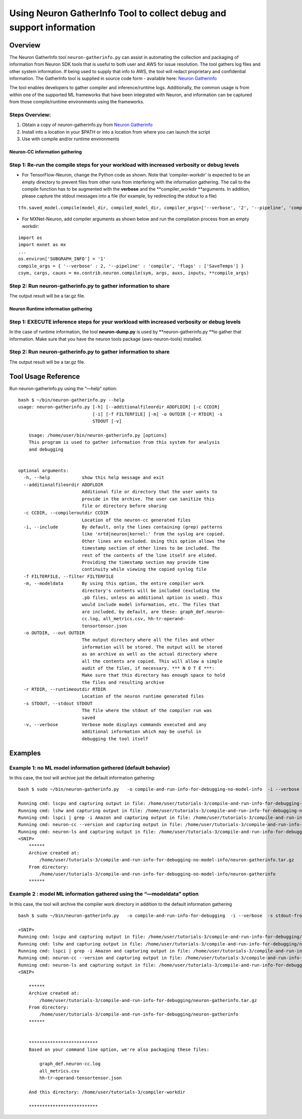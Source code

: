 .. _neuron_gatherinfo:

Using Neuron GatherInfo Tool to collect debug and support information
^^^^^^^^^^^^^^^^^^^^^^^^^^^^^^^^^^^^^^^^^^^^^^^^^^^^^^^^^^^^^^^^^^^^^

Overview
========

The Neuron GatherInfo tool ``neuron-gatherinfo.py`` can assist in
automating the collection and packaging of information from Neuron SDK
tools that is useful to both user and AWS for issue resolution. The tool
gathers log files and other system information. If being used to supply
that info to AWS, the tool will redact proprietary and confidential
information. The GatherInfo tool is supplied in source code form -
available here: `Neuron Gatherinfo <../../../../guide/neuron-tools/neuron-gatherinfo/>`__

The tool enables developers to gather compiler and inference/runtime
logs. Additionally, the common usage is from within one of the supported
ML frameworks that have been integrated with Neuron, and information can
be captured from those compile/runtime environments using the
frameworks.

Steps Overview:
~~~~~~~~~~~~~~~

1. Obtain a copy of neuron-gatherinfo.py from
   `Neuron Gatherinfo <../../../../guide/neuron-tools/neuron-gatherinfo/>`__
2. Install into a location in your $PATH or into a location from where
   you can launch the script
3. Use with compile and/or runtime environments

Neuron-CC information gathering
-------------------------------

Step 1: Re-run the compile steps for your workload with increased verbosity or debug levels
~~~~~~~~~~~~~~~~~~~~~~~~~~~~~~~~~~~~~~~~~~~~~~~~~~~~~~~~~~~~~~~~~~~~~~~~~~~~~~~~~~~~~~~~~~~

-  For TensorFlow-Neuron, change the Python code as shown. Note that
   ‘compiler-workdir’ is expected to be an empty directory to prevent
   files from other runs from interfering with the information
   gathering. The call to the compile function has to be augmented with
   the **verbose** and the \**compiler_workdir \**arguments. In
   addition, please capture the stdout messages into a file (for
   example, by redirecting the stdout to a file)

::

   tfn.saved_model.compile(model_dir, compiled_model_dir, compiler_args=['--verbose', '2', '--pipeline', 'compile',  'SaveTemps'], compiler_workdir='./compiler-workdir')

-  For MXNet-Neuron, add compiler arguments as shown below and run the
   compilation process from an empty workdir:

::

   import os
   import mxnet as mx
   ...
   os.environ['SUBGRAPH_INFO'] = '1'
   compile_args = { '--verbose' : 2, '--pipeline' : 'compile', 'flags' : ['SaveTemps'] }
   csym, cargs, cauxs = mx.contrib.neuron.compile(sym, args, auxs, inputs, **compile_args)

.. _step-2-run-neuron-gatherinfopy-to-gather-information-to-share:

Step 2: Run neuron-gatherinfo.py to gather information to share
~~~~~~~~~~~~~~~~~~~~~~~~~~~~~~~~~~~~~~~~~~~~~~~~~~~~~~~~~~~~~~~

The output result will be a tar.gz file.

Neuron Runtime information gathering
------------------------------------

Step 1: EXECUTE inference steps for your workload with increased verbosity or debug levels
~~~~~~~~~~~~~~~~~~~~~~~~~~~~~~~~~~~~~~~~~~~~~~~~~~~~~~~~~~~~~~~~~~~~~~~~~~~~~~~~~~~~~~~~~~

In the case of runtime information, the tool **neuron-dump.py** is used
by \**neuron-gatherinfo.py \**to gather that information. Make sure that
you have the neuron tools package (aws-neuron-tools) installed.

.. _step-2-run-neuron-gatherinfopy-to-gather-information-to-share-1:

Step 2: Run neuron-gatherinfo.py to gather information to share
~~~~~~~~~~~~~~~~~~~~~~~~~~~~~~~~~~~~~~~~~~~~~~~~~~~~~~~~~~~~~~~

The output result will be a tar.gz file.

Tool Usage Reference
====================

Run neuron-gatherinfo.py using the “—help“ option:

::

   bash $ ~/bin/neuron-gatherinfo.py --help
   usage: neuron-gatherinfo.py [-h] [--additionalfileordir ADDFLDIR] [-c CCDIR]
                               [-i] [-f FILTERFILE] [-m] -o OUTDIR [-r RTDIR] -s
                               STDOUT [-v]

       Usage: /home/user/bin/neuron-gatherinfo.py [options]
       This program is used to gather information from this system for analysis
       and debugging


   optional arguments:
     -h, --help            show this help message and exit
     --additionalfileordir ADDFLDIR
                           Additional file or directory that the user wants to
                           provide in the archive. The user can sanitize this
                           file or directory before sharing
     -c CCDIR, --compileroutdir CCDIR
                           Location of the neuron-cc generated files
     -i, --include         By default, only the lines containing (grep) patterns
                           like 'nrtd|neuron|kernel:' from the syslog are copied.
                           Other lines are excluded. Using this option allows the
                           timestamp section of other lines to be included. The
                           rest of the contents of the line itself are elided.
                           Providing the timestamp section may provide time
                           continuity while viewing the copied syslog file
     -f FILTERFILE, --filter FILTERFILE
     -m, --modeldata       By using this option, the entire compiler work
                           directory's contents will be included (excluding the
                           .pb files, unless an additional option is used). This
                           would include model information, etc. The files that
                           are included, by default, are these: graph_def.neuron-
                           cc.log, all_metrics.csv, hh-tr-operand-
                           tensortensor.json
     -o OUTDIR, --out OUTDIR
                           The output directory where all the files and other
                           information will be stored. The output will be stored
                           as an archive as well as the actual directory where
                           all the contents are copied. This will allow a simple
                           audit of the files, if necessary. *** N O T E ***:
                           Make sure that this directory has enough space to hold
                           the files and resulting archive
     -r RTDIR, --runtimeoutdir RTDIR
                           Location of the neuron runtime generated files
     -s STDOUT, --stdout STDOUT
                           The file where the stdout of the compiler run was
                           saved
     -v, --verbose         Verbose mode displays commands executed and any
                           additional information which may be useful in
                           debugging the tool itself

Examples
========

Example 1: no ML model information gathered (default behavior)
~~~~~~~~~~~~~~~~~~~~~~~~~~~~~~~~~~~~~~~~~~~~~~~~~~~~~~~~~~~~~~

In this case, the tool will archive just the default information
gathering:

::

   bash $ sudo ~/bin/neuron-gatherinfo.py   -o compile-and-run-info-for-debugging-no-model-info  -i --verbose  -s stdout-from-compile_resnet50.out -c compiler-workdir

   Running cmd: lscpu and capturing output in file: /home/user/tutorials-3/compile-and-run-info-for-debugging-no-model-info/neuron-gatherinfo/report-lscpu.txt
   Running cmd: lshw and capturing output in file: /home/user/tutorials-3/compile-and-run-info-for-debugging-no-model-info/neuron-gatherinfo/report-lshw.txt
   Running cmd: lspci | grep -i Amazon and capturing output in file: /home/user/tutorials-3/compile-and-run-info-for-debugging-no-model-info/neuron-gatherinfo/report-lspci.txt
   Running cmd: neuron-cc --version and capturing output in file: /home/user/tutorials-3/compile-and-run-info-for-debugging-no-model-info/neuron-gatherinfo/report-neuron-cc.txt
   Running cmd: neuron-ls and capturing output in file: /home/user/tutorials-3/compile-and-run-info-for-debugging-no-model-info/neuron-gatherinfo/report-neuron-ls.txt
   <SNIP>
       ******
       Archive created at:
           /home/user/tutorials-3/compile-and-run-info-for-debugging-no-model-info/neuron-gatherinfo.tar.gz
       From directory:
           /home/user/tutorials-3/compile-and-run-info-for-debugging-no-model-info/neuron-gatherinfo
       ******


.. _example-2--model-ml-information-gathered-using-the-modeldata-option:

Example 2 : model ML information gathered using the “—modeldata” option
~~~~~~~~~~~~~~~~~~~~~~~~~~~~~~~~~~~~~~~~~~~~~~~~~~~~~~~~~~~~~~~~~~~~~~~

In this case, the tool will archive the compiler work directory in
addition to the default information gathering

::

   bash $ sudo ~/bin/neuron-gatherinfo.py   -o compile-and-run-info-for-debugging  -i --verbose  -s stdout-from-compile_resnet50.out -c compiler-workdir --modeldata

   <SNIP>
   Running cmd: lscpu and capturing output in file: /home/user/tutorials-3/compile-and-run-info-for-debugging/neuron-gatherinfo/report-lscpu.txt
   Running cmd: lshw and capturing output in file: /home/user/tutorials-3/compile-and-run-info-for-debugging/neuron-gatherinfo/report-lshw.txt
   Running cmd: lspci | grep -i Amazon and capturing output in file: /home/user/tutorials-3/compile-and-run-info-for-debugging/neuron-gatherinfo/report-lspci.txt
   Running cmd: neuron-cc --version and capturing output in file: /home/user/tutorials-3/compile-and-run-info-for-debugging-no-model-info/neuron-gatherinfo/report-neuron-cc.txt
   Running cmd: neuron-ls and capturing output in file: /home/user/tutorials-3/compile-and-run-info-for-debugging-no-model-info/neuron-gatherinfo/report-neuron-ls.txt
   <SNIP>

       ******
       Archive created at:
           /home/user/tutorials-3/compile-and-run-info-for-debugging/neuron-gatherinfo.tar.gz
       From directory:
           /home/user/tutorials-3/compile-and-run-info-for-debugging/neuron-gatherinfo
       ******


       **************************
       Based on your command line option, we're also packaging these files:

           graph_def.neuron-cc.log
           all_metrics.csv
           hh-tr-operand-tensortensor.json

       And this directory: /home/user/tutorials-3/compiler-workdir

       **************************

